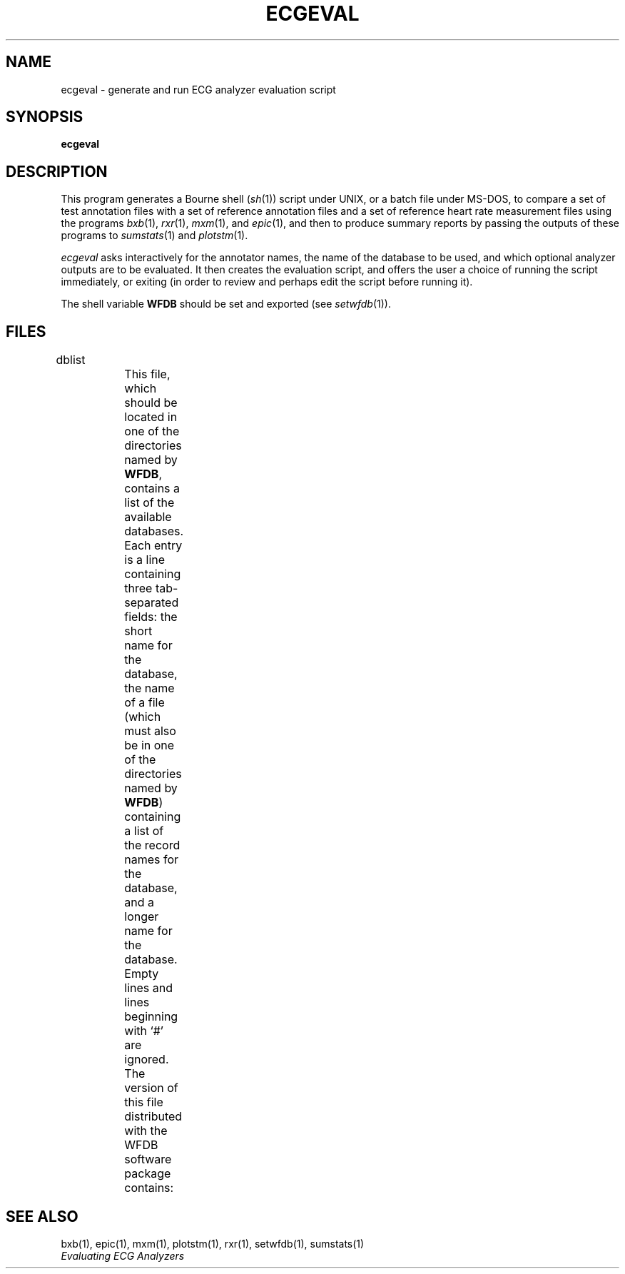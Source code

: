 '\" t
.TH ECGEVAL 1 "20 May 1999" "WFDB software 10.0" "WFDB applications"
.SH NAME
ecgeval \- generate and run ECG analyzer evaluation script
.SH SYNOPSIS
\fBecgeval\fR
.SH DESCRIPTION
.PP
This program generates a Bourne shell (\fIsh\fR(1)) script under UNIX, or
a batch file under MS-DOS, to compare a set of test annotation files with
a set of reference annotation files and a set of reference heart rate
measurement files using the programs \fIbxb\fR(1), \fIrxr\fR(1), \fImxm\fR(1),
and \fIepic\fR(1), and then to produce summary reports by passing the outputs
of these programs to \fIsumstats\fR(1) and \fIplotstm\fR(1).
.PP
\fIecgeval\fR asks interactively for the annotator names, the name of
the database to be used, and which optional analyzer outputs are to be
evaluated.  It then creates the evaluation script, and offers the user a
choice of running the script immediately, or exiting (in order to review
and perhaps edit the script before running it).
.PP
The shell variable \fBWFDB\fR should be set and exported (see \fIsetwfdb\fR(1)).
.SH FILES
.TP
dblist	
This file, which should be located in one of the directories named by \fBWFDB\fR,
contains a list of the available databases.  Each entry is a line containing
three tab-separated fields:  the short name for the database, the name of a
file (which must also be in one of the directories named by \fBWFDB\fR)
containing a list of the record names for the database, and a longer name for
the database.  Empty lines and lines beginning with `#' are ignored.  The
version of this file distributed with the WFDB software package contains:
.TS
center;
l l l.
MIT DB	mitlist	MIT-BIH Arrhythmia Database
MITx DB	mitxlist	MIT-BIH Arrhythmia Database (excluding paced records)
AHA DB	ahalist	AHA Database for Evaluation of Ventricular Arrhythmia Detectors
AHAx DB	ahaxlist	AHA Database (excluding paced records)
ESC DB	esclist	European ST-T Database
NST DB	nstlist	Noise Stress Test Database
CU DB	culist	Creighton University Sustained Ventricular Arrhythmia Database
.TE
.SH SEE ALSO
bxb(1), epic(1), mxm(1), plotstm(1), rxr(1), setwfdb(1), sumstats(1)
.br
\fIEvaluating ECG Analyzers\fR
